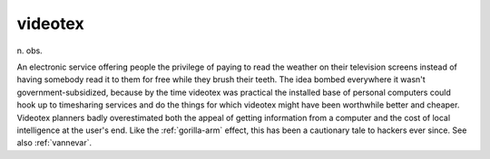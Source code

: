 .. _videotex:

============================================================
videotex
============================================================

n\.
obs\.

An electronic service offering people the privilege of paying to read the weather on their television screens instead of having somebody read it to them for free while they brush their teeth.
The idea bombed everywhere it wasn't government-subsidized, because by the time videotex was practical the installed base of personal computers could hook up to timesharing services and do the things for which videotex might have been worthwhile better and cheaper.
Videotex planners badly overestimated both the appeal of getting information from a computer and the cost of local intelligence at the user's end.
Like the :ref:`gorilla-arm` effect, this has been a cautionary tale to hackers ever since.
See also :ref:`vannevar`\.

